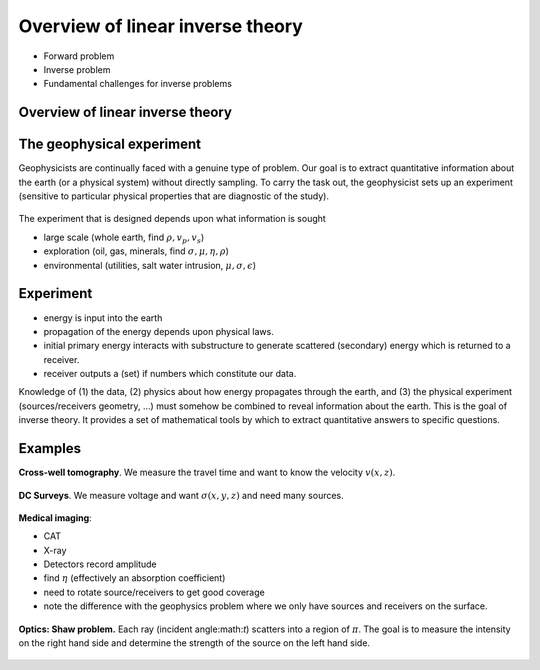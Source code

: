 .. _inversion_overview:

Overview of linear inverse theory
*********************************

- Forward problem
- Inverse problem
- Fundamental challenges for inverse problems


Overview of linear inverse theory
=================================

The geophysical experiment
==========================

Geophysicists are continually faced with a genuine type of problem. Our goal
is to extract quantitative information about the earth (or a physical system)
without directly sampling. To carry the task out, the geophysicist sets up an
experiment (sensitive to particular physical properties that are diagnostic of
the study).

.. figure:: ./images/survey.jpg
    :align: center


The experiment that is designed depends upon what information is sought

- large scale (whole earth, find :math:`\rho,v_p,v_s`)

- exploration (oil, gas, minerals, find :math:`\sigma, \mu, \eta,\rho`)

- environmental (utilities, salt water intrusion, :math:`\mu, \sigma, \epsilon`)

Experiment
==========

- energy is input into the earth

- propagation of the energy depends upon physical laws.

- initial primary energy interacts with substructure to generate scattered
  (secondary) energy which is returned to a receiver.

- receiver outputs a (set) if numbers which constitute our data.

Knowledge of (1) the data, (2) physics about how energy propagates through the
earth, and (3) the physical experiment (sources/receivers geometry, ...) must
somehow be combined to reveal information about the earth. This is the goal of
inverse theory. It provides a set of mathematical tools by which to extract
quantitative answers to specific questions.


Examples
========


**Cross-well tomography**. We measure the travel time and want to know the velocity :math:`v(x,z)`.

.. figure:: ./images/crosswell.jpg
    :align: center

**DC Surveys**. We measure voltage and want :math:`\sigma(x,y,z)` and need many sources.

.. figure:: ./images/dc_survey.jpg
    :align: center

**Medical imaging**: 

- CAT 
- X-ray
- Detectors record amplitude
- find :math:`\eta` (effectively an absorption coefficient)
- need to rotate source/receivers to get good coverage
- note the difference with the geophysics problem where we only have sources and receivers on the surface.

.. figure:: ./images/medical.jpg
    :align: center

**Optics: Shaw problem.** Each ray (incident angle:math:`t`) scatters into a
region of :math:`\pi`. The goal is to measure the intensity on the right hand
side and determine the strength of the source on the left hand side.

.. figure:: ./images/shaw.jpg
    :align: center